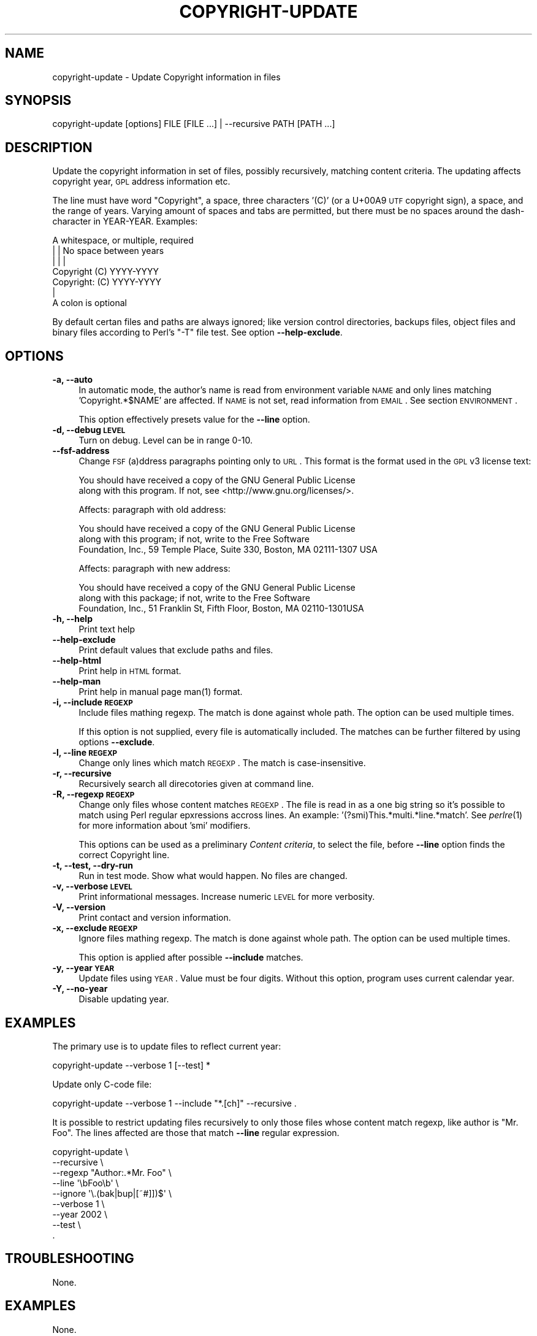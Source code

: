 .\" Automatically generated by Pod::Man 2.22 (Pod::Simple 3.13)
.\"
.\" Standard preamble:
.\" ========================================================================
.de Sp \" Vertical space (when we can't use .PP)
.if t .sp .5v
.if n .sp
..
.de Vb \" Begin verbatim text
.ft CW
.nf
.ne \\$1
..
.de Ve \" End verbatim text
.ft R
.fi
..
.\" Set up some character translations and predefined strings.  \*(-- will
.\" give an unbreakable dash, \*(PI will give pi, \*(L" will give a left
.\" double quote, and \*(R" will give a right double quote.  \*(C+ will
.\" give a nicer C++.  Capital omega is used to do unbreakable dashes and
.\" therefore won't be available.  \*(C` and \*(C' expand to `' in nroff,
.\" nothing in troff, for use with C<>.
.tr \(*W-
.ds C+ C\v'-.1v'\h'-1p'\s-2+\h'-1p'+\s0\v'.1v'\h'-1p'
.ie n \{\
.    ds -- \(*W-
.    ds PI pi
.    if (\n(.H=4u)&(1m=24u) .ds -- \(*W\h'-12u'\(*W\h'-12u'-\" diablo 10 pitch
.    if (\n(.H=4u)&(1m=20u) .ds -- \(*W\h'-12u'\(*W\h'-8u'-\"  diablo 12 pitch
.    ds L" ""
.    ds R" ""
.    ds C` ""
.    ds C' ""
'br\}
.el\{\
.    ds -- \|\(em\|
.    ds PI \(*p
.    ds L" ``
.    ds R" ''
'br\}
.\"
.\" Escape single quotes in literal strings from groff's Unicode transform.
.ie \n(.g .ds Aq \(aq
.el       .ds Aq '
.\"
.\" If the F register is turned on, we'll generate index entries on stderr for
.\" titles (.TH), headers (.SH), subsections (.SS), items (.Ip), and index
.\" entries marked with X<> in POD.  Of course, you'll have to process the
.\" output yourself in some meaningful fashion.
.ie \nF \{\
.    de IX
.    tm Index:\\$1\t\\n%\t"\\$2"
..
.    nr % 0
.    rr F
.\}
.el \{\
.    de IX
..
.\}
.\"
.\" Accent mark definitions (@(#)ms.acc 1.5 88/02/08 SMI; from UCB 4.2).
.\" Fear.  Run.  Save yourself.  No user-serviceable parts.
.    \" fudge factors for nroff and troff
.if n \{\
.    ds #H 0
.    ds #V .8m
.    ds #F .3m
.    ds #[ \f1
.    ds #] \fP
.\}
.if t \{\
.    ds #H ((1u-(\\\\n(.fu%2u))*.13m)
.    ds #V .6m
.    ds #F 0
.    ds #[ \&
.    ds #] \&
.\}
.    \" simple accents for nroff and troff
.if n \{\
.    ds ' \&
.    ds ` \&
.    ds ^ \&
.    ds , \&
.    ds ~ ~
.    ds /
.\}
.if t \{\
.    ds ' \\k:\h'-(\\n(.wu*8/10-\*(#H)'\'\h"|\\n:u"
.    ds ` \\k:\h'-(\\n(.wu*8/10-\*(#H)'\`\h'|\\n:u'
.    ds ^ \\k:\h'-(\\n(.wu*10/11-\*(#H)'^\h'|\\n:u'
.    ds , \\k:\h'-(\\n(.wu*8/10)',\h'|\\n:u'
.    ds ~ \\k:\h'-(\\n(.wu-\*(#H-.1m)'~\h'|\\n:u'
.    ds / \\k:\h'-(\\n(.wu*8/10-\*(#H)'\z\(sl\h'|\\n:u'
.\}
.    \" troff and (daisy-wheel) nroff accents
.ds : \\k:\h'-(\\n(.wu*8/10-\*(#H+.1m+\*(#F)'\v'-\*(#V'\z.\h'.2m+\*(#F'.\h'|\\n:u'\v'\*(#V'
.ds 8 \h'\*(#H'\(*b\h'-\*(#H'
.ds o \\k:\h'-(\\n(.wu+\w'\(de'u-\*(#H)/2u'\v'-.3n'\*(#[\z\(de\v'.3n'\h'|\\n:u'\*(#]
.ds d- \h'\*(#H'\(pd\h'-\w'~'u'\v'-.25m'\f2\(hy\fP\v'.25m'\h'-\*(#H'
.ds D- D\\k:\h'-\w'D'u'\v'-.11m'\z\(hy\v'.11m'\h'|\\n:u'
.ds th \*(#[\v'.3m'\s+1I\s-1\v'-.3m'\h'-(\w'I'u*2/3)'\s-1o\s+1\*(#]
.ds Th \*(#[\s+2I\s-2\h'-\w'I'u*3/5'\v'-.3m'o\v'.3m'\*(#]
.ds ae a\h'-(\w'a'u*4/10)'e
.ds Ae A\h'-(\w'A'u*4/10)'E
.    \" corrections for vroff
.if v .ds ~ \\k:\h'-(\\n(.wu*9/10-\*(#H)'\s-2\u~\d\s+2\h'|\\n:u'
.if v .ds ^ \\k:\h'-(\\n(.wu*10/11-\*(#H)'\v'-.4m'^\v'.4m'\h'|\\n:u'
.    \" for low resolution devices (crt and lpr)
.if \n(.H>23 .if \n(.V>19 \
\{\
.    ds : e
.    ds 8 ss
.    ds o a
.    ds d- d\h'-1'\(ga
.    ds D- D\h'-1'\(hy
.    ds th \o'bp'
.    ds Th \o'LP'
.    ds ae ae
.    ds Ae AE
.\}
.rm #[ #] #H #V #F C
.\" ========================================================================
.\"
.IX Title "COPYRIGHT-UPDATE 1"
.TH COPYRIGHT-UPDATE 1 "2010-03-15" "perl v5.10.1" "cvs status - formatter"
.\" For nroff, turn off justification.  Always turn off hyphenation; it makes
.\" way too many mistakes in technical documents.
.if n .ad l
.nh
.SH "NAME"
copyright\-update \- Update Copyright information in files
.SH "SYNOPSIS"
.IX Header "SYNOPSIS"
.Vb 1
\&  copyright\-update [options] FILE [FILE ...] | \-\-recursive PATH [PATH ...]
.Ve
.SH "DESCRIPTION"
.IX Header "DESCRIPTION"
Update the copyright information in set of files, possibly
recursively, matching content criteria. The updating affects copyright
year, \s-1GPL\s0 address information etc.
.PP
The line must have word \*(L"Copyright\*(R", a space, three characters '(C)'
(or a U+00A9 \s-1UTF\s0 copyright sign), a space, and the range of
years. Varying amount of spaces and tabs are permitted, but there must
be no spaces around the dash-character in YEAR-YEAR. Examples:
.PP
.Vb 7
\&            A whitespace, or multiple, required
\&            |   |           No space between years
\&            |   |           |
\&   Copyright (C)        YYYY\-YYYY
\&   Copyright: (C)       YYYY\-YYYY
\&            |
\&            A colon is optional
.Ve
.PP
By default certan files and paths are always ignored; like version
control directories, backups files, object files and binary files
according to Perl's \f(CW\*(C`\-T\*(C'\fR file test. See option \fB\-\-help\-exclude\fR.
.SH "OPTIONS"
.IX Header "OPTIONS"
.IP "\fB\-a, \-\-auto\fR" 4
.IX Item "-a, --auto"
In automatic mode, the author's name is read from environment variable
\&\s-1NAME\s0 and only lines matching 'Copyright.*$NAME' are affected. If \s-1NAME\s0
is not set, read information from \s-1EMAIL\s0. See section \s-1ENVIRONMENT\s0.
.Sp
This option effectively presets value for the \fB\-\-line\fR option.
.IP "\fB\-d, \-\-debug \s-1LEVEL\s0\fR" 4
.IX Item "-d, --debug LEVEL"
Turn on debug. Level can be in range 0\-10.
.IP "\fB\-\-fsf\-address\fR" 4
.IX Item "--fsf-address"
Change \s-1FSF\s0 (a)ddress paragraphs pointing only to \s-1URL\s0. This format is
the format used in the \s-1GPL\s0 v3 license text:
.Sp
.Vb 2
\&    You should have received a copy of the GNU General Public License
\&    along with this program. If not, see <http://www.gnu.org/licenses/>.
.Ve
.Sp
Affects: paragraph with old address:
.Sp
.Vb 3
\&    You should have received a copy of the GNU General Public License
\&    along with this program; if not, write to the Free Software
\&    Foundation, Inc., 59 Temple Place, Suite 330, Boston, MA 02111\-1307 USA
.Ve
.Sp
Affects: paragraph with new address:
.Sp
.Vb 3
\&    You should have received a copy of the GNU General Public License
\&    along with this package; if not, write to the Free Software
\&    Foundation, Inc., 51 Franklin St, Fifth Floor, Boston, MA 02110\-1301USA
.Ve
.IP "\fB\-h, \-\-help\fR" 4
.IX Item "-h, --help"
Print text help
.IP "\fB\-\-help\-exclude\fR" 4
.IX Item "--help-exclude"
Print default values that exclude paths and files.
.IP "\fB\-\-help\-html\fR" 4
.IX Item "--help-html"
Print help in \s-1HTML\s0 format.
.IP "\fB\-\-help\-man\fR" 4
.IX Item "--help-man"
Print help in manual page \f(CWman(1)\fR format.
.IP "\fB\-i, \-\-include \s-1REGEXP\s0\fR" 4
.IX Item "-i, --include REGEXP"
Include files mathing regexp. The match is done against whole path. The option
can be used multiple times.
.Sp
If this option is not supplied, every file is automatically included.
The matches can be further filtered by using options \fB\-\-exclude\fR.
.IP "\fB\-l, \-\-line \s-1REGEXP\s0\fR" 4
.IX Item "-l, --line REGEXP"
Change only lines which match \s-1REGEXP\s0. The match is case-insensitive.
.IP "\fB\-r, \-\-recursive\fR" 4
.IX Item "-r, --recursive"
Recursively search all direcotories given at command line.
.IP "\fB\-R, \-\-regexp \s-1REGEXP\s0\fR" 4
.IX Item "-R, --regexp REGEXP"
Change only files whose content matches \s-1REGEXP\s0. The file is read in as
a one big string so it's possible to match using Perl regular
epxressions accross lines. An example: '(?smi)This.*multi.*line.*match'.
See \fIperlre\fR\|(1) for more information about 'smi' modifiers.
.Sp
This options can be used as a preliminary \fIContent criteria\fR, to
select the file, before \fB\-\-line\fR option finds the correct Copyright
line.
.IP "\fB\-t, \-\-test, \-\-dry\-run\fR" 4
.IX Item "-t, --test, --dry-run"
Run in test mode. Show what would happen. No files are changed.
.IP "\fB\-v, \-\-verbose \s-1LEVEL\s0\fR" 4
.IX Item "-v, --verbose LEVEL"
Print informational messages. Increase numeric \s-1LEVEL\s0 for more
verbosity.
.IP "\fB\-V, \-\-version\fR" 4
.IX Item "-V, --version"
Print contact and version information.
.IP "\fB\-x, \-\-exclude \s-1REGEXP\s0\fR" 4
.IX Item "-x, --exclude REGEXP"
Ignore files mathing regexp. The match is done against whole path. The option
can be used multiple times.
.Sp
This option is applied after possible \fB\-\-include\fR matches.
.IP "\fB\-y, \-\-year \s-1YEAR\s0\fR" 4
.IX Item "-y, --year YEAR"
Update files using \s-1YEAR\s0. Value must be four digits. Without this
option, program uses current calendar year.
.IP "\fB\-Y, \-\-no\-year\fR" 4
.IX Item "-Y, --no-year"
Disable updating year.
.SH "EXAMPLES"
.IX Header "EXAMPLES"
The primary use is to update files to reflect current year:
.PP
.Vb 1
\&   copyright\-update \-\-verbose 1 [\-\-test] *
.Ve
.PP
Update only C\-code file:
.PP
.Vb 1
\&   copyright\-update \-\-verbose 1 \-\-include "*.[ch]" \-\-recursive .
.Ve
.PP
It is possible to restrict updating files recursively to only those
files whose content match regexp, like author is \*(L"Mr. Foo\*(R". The lines
affected are those that match \fB\-\-line\fR regular expression.
.PP
.Vb 9
\&   copyright\-update \e
\&        \-\-recursive \e
\&        \-\-regexp "Author:.*Mr. Foo" \e
\&        \-\-line \*(Aq\ebFoo\eb\*(Aq \e
\&        \-\-ignore \*(Aq\e.(bak|bup|[~#]])$\*(Aq \e
\&        \-\-verbose 1 \e
\&        \-\-year 2002 \e
\&        \-\-test \e
\&        .
.Ve
.SH "TROUBLESHOOTING"
.IX Header "TROUBLESHOOTING"
None.
.SH "EXAMPLES"
.IX Header "EXAMPLES"
None.
.SH "ENVIRONMENT"
.IX Header "ENVIRONMENT"
.IP "\s-1NAME\s0" 4
.IX Item "NAME"
In the form 'Firstname Lastname'. If set, this is used in option \fB\-\-auto\fR.
.IP "\s-1EMAIL\s0" 4
.IX Item "EMAIL"
In the form 'Firtname.Lastname@example.com>'. If set, this is used in
option \fB\-\-auto\fR only if environment variable \s-1NAME\s0 is not set. The
localpart in email address must match case insensitive regexp
\&\f(CW\*(Aq^[a\-z\-]+\e.[a\-z\-]+@\*(Aq\fR or it is not used:
.Sp
.Vb 4
\&    address@example.com         Not used
\&    dr.foo.company@example.com  Not used
\&    \-\-\-\-\-\-\-\-\-\-\-\-\-
\&    Localpart
.Ve
.SH "FILES"
.IX Header "FILES"
None.
.SH "SEE ALSO"
.IX Header "SEE ALSO"
\&\fIlicensecheck\fR\|(1) program in Debian.
.SH "COREQUISITES"
.IX Header "COREQUISITES"
Uses standard Perl modules.
.SH "AVAILABILITY"
.IX Header "AVAILABILITY"
Homepage is at http://freecode.net/projects/copyright\-update
.SH "AUTHOR"
.IX Header "AUTHOR"
Copyright (C) 2000\-2010 Jari Aalto
.SH "LICENSE"
.IX Header "LICENSE"
This program is free software; you can redistribute and/or modify
program under the terms of \s-1GNU\s0 General Public license either version 2
of the License, or (at your option) any later version.
